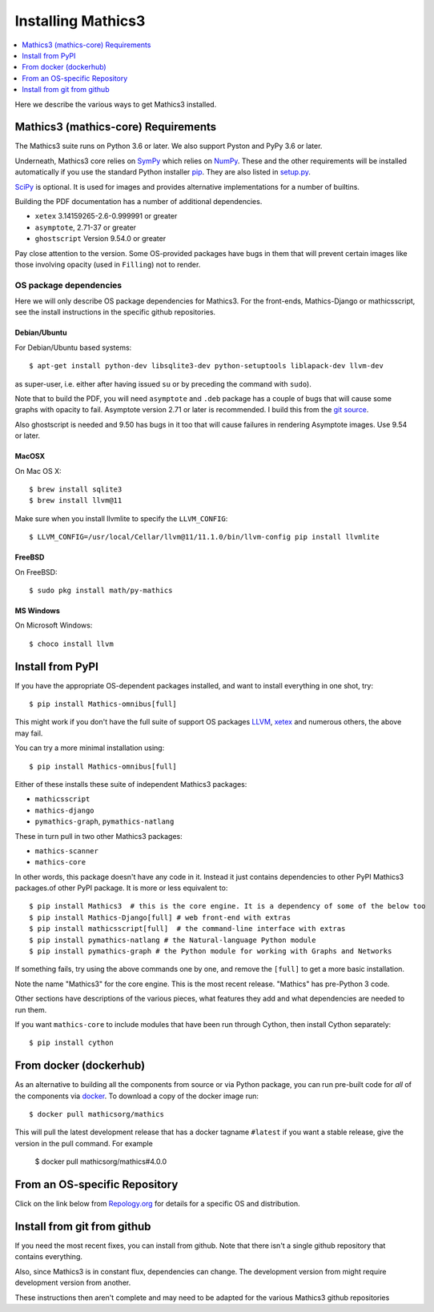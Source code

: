 Installing Mathics3
===================

.. contents::
   :depth: 1
   :local:

Here we describe the various ways to get Mathics3 installed.


Mathics3 (mathics-core) Requirements
------------------------------------

The Mathics3 suite runs on Python 3.6 or later. We also support Pyston
and PyPy 3.6 or later.

Underneath, Mathics3 core relies on
`SymPy <https://www.sympy.org/en/index.html>`__ which relies on
`NumPy <https://numpy.org>`__. These and the other requirements will be
installed automatically if you use the standard Python installer
`pip <https://pip.pypa.io/en/stable/>`_. They are also listed in
`setup.py <https://github.com/mathics/Mathics/blob/master/setup.py>`__.

`SciPy <https://SciPy.org/>`_ is optional. It is used for images and
provides alternative implementations for a number of builtins.

Building the PDF documentation has a number of additional dependencies.

- ``xetex`` 3.14159265-2.6-0.999991 or greater
- ``asymptote``, 2.71-37 or greater
- ``ghostscript`` Version 9.54.0 or greater

Pay close attention to the version. Some OS-provided packages have
bugs in them that will prevent certain images like those involving
opacity (used in ``Filling``) not to render.

OS package dependencies
+++++++++++++++++++++++

Here we will only describe OS package dependencies for Mathics3. For
the front-ends, Mathics-Django or mathicsscript, see the install
instructions in the specific github repositories.

Debian/Ubuntu
~~~~~~~~~~~~~

For Debian/Ubuntu based systems:

::

    $ apt-get install python-dev libsqlite3-dev python-setuptools liblapack-dev llvm-dev

as super-user, i.e. either after having issued ``su`` or by preceding
the command with ``sudo``).

Note that to build the PDF, you will need ``asymptote`` and ``.deb``
package has a couple of bugs that will cause some graphs with opacity
to fail. Asymptote version 2.71 or later is recommended. I build this
from the `git source <https://github.com/vectorgraphics/asymptote>`_.

Also ghostscript is needed and 9.50 has bugs in it too that will cause failures in
rendering Asymptote images. Use 9.54 or later.

MacOSX
~~~~~~

On Mac OS X:


::

    $ brew install sqlite3
    $ brew install llvm@11

Make sure when you install llvmlite to specify the ``LLVM_CONFIG``::

    $ LLVM_CONFIG=/usr/local/Cellar/llvm@11/11.1.0/bin/llvm-config pip install llvmlite

FreeBSD
~~~~~~~

On FreeBSD:

::

    $ sudo pkg install math/py-mathics

.. |Packaging status| image:: https://repology.org/badge/vertical-allrepos/mathics.svg
			    :target: https://repology.org/project/mathics/versions

MS Windows
~~~~~~~~~~

On Microsoft Windows:

::

      $ choco install llvm


Install from PyPI
-----------------


If you have the appropriate OS-dependent packages installed, and want to install everything in one shot,
try::

       $ pip install Mathics-omnibus[full]

This might work if you don't have the full suite of support OS packages `LLVM <https://llvm.org>`_, `xetex <https://en.wikipedia.org/wiki/XeTeX>`_ and numerous others, the above may fail.

You can try a more minimal installation using::

       $ pip install Mathics-omnibus[full]

Either of these installs these suite of independent Mathics3 packages:

* ``mathicsscript``
* ``mathics-django``
* ``pymathics-graph``, ``pymathics-natlang``

These in turn pull in two other Mathics3 packages:

* ``mathics-scanner``
* ``mathics-core``


In other words, this package doesn't have any code in it. Instead it just contains dependencies to other PyPI Mathics3 packages.of other PyPI package.
It is more or less equivalent to::

       $ pip install Mathics3  # this is the core engine. It is a dependency of some of the below too
       $ pip install Mathics-Django[full] # web front-end with extras
       $ pip install mathicsscript[full]  # the command-line interface with extras
       $ pip install pymathics-natlang # the Natural-language Python module
       $ pip install pymathics-graph # the Python module for working with Graphs and Networks

If something fails, try using the above commands one by one, and
remove the ``[full]`` to get a more basic installation.

Note the name "Mathics3" for the core engine. This is the most recent release. "Mathics" has
pre-Python 3 code.

Other sections have descriptions of the various pieces, what
features they add and what dependencies are needed to run them.

If you want ``mathics-core`` to include modules that have been run through Cython, then install Cython separately::

     $ pip install cython

From docker (dockerhub)
-----------------------

As an alternative to building all the components from source or via Python
package, you can run pre-built code for *all* of the components via
`docker <https://www.docker.com>`__. To download a copy of the docker
image run:

::

    $ docker pull mathicsorg/mathics

This will pull the latest development release that has a docker
tagname ``#latest`` if you want a stable release, give the version in
the pull command. For example

    $ docker pull mathicsorg/mathics#4.0.0

From an OS-specific Repository
------------------------------

Click on the link below from `Repology.org <https://repology.org>`__ for
details for a specific OS and distribution.

|Packaging status|

Install from git from github
----------------------------

If you need the most recent fixes, you can install from github.  Note
that there isn't a single github repository that contains everything.

Also, since Mathics3 is in constant flux, dependencies can change. The
development version from might require development version from
another.

These instructions then aren't complete and may need to be adapted for
the various Mathics3 github repositories
